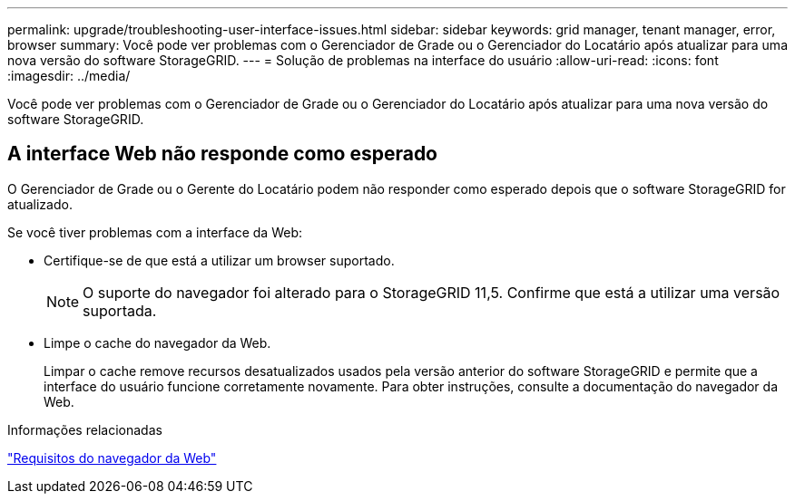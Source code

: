 ---
permalink: upgrade/troubleshooting-user-interface-issues.html 
sidebar: sidebar 
keywords: grid manager, tenant manager, error, browser 
summary: Você pode ver problemas com o Gerenciador de Grade ou o Gerenciador do Locatário após atualizar para uma nova versão do software StorageGRID. 
---
= Solução de problemas na interface do usuário
:allow-uri-read: 
:icons: font
:imagesdir: ../media/


[role="lead"]
Você pode ver problemas com o Gerenciador de Grade ou o Gerenciador do Locatário após atualizar para uma nova versão do software StorageGRID.



== A interface Web não responde como esperado

O Gerenciador de Grade ou o Gerente do Locatário podem não responder como esperado depois que o software StorageGRID for atualizado.

Se você tiver problemas com a interface da Web:

* Certifique-se de que está a utilizar um browser suportado.
+

NOTE: O suporte do navegador foi alterado para o StorageGRID 11,5. Confirme que está a utilizar uma versão suportada.

* Limpe o cache do navegador da Web.
+
Limpar o cache remove recursos desatualizados usados pela versão anterior do software StorageGRID e permite que a interface do usuário funcione corretamente novamente. Para obter instruções, consulte a documentação do navegador da Web.



.Informações relacionadas
link:web-browser-requirements.html["Requisitos do navegador da Web"]
